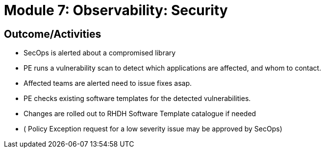 :imagesdir: ../assets/images

= Module 7: Observability: Security


== Outcome/Activities

* SecOps is alerted about a compromised library
* PE  runs a vulnerability scan to detect which applications are affected, and whom to contact.
* Affected teams  are alerted need to issue fixes asap.
* PE checks existing software templates for the detected vulnerabilities.
* Changes are rolled out to RHDH Software Template catalogue if needed
* ( Policy Exception request for a low severity issue may be approved by SecOps)
